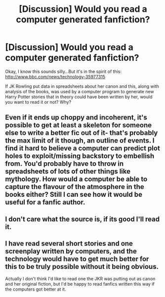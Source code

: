 #+TITLE: [Discussion] Would you read a computer generated fanfiction?

* [Discussion] Would you read a computer generated fanfiction?
:PROPERTIES:
:Author: Brighter_days
:Score: 3
:DateUnix: 1475751836.0
:DateShort: 2016-Oct-06
:FlairText: Discussion
:END:
Okay, I know this sounds silly...But it's in the spirit of this: [[http://www.bbc.com/news/technology-35977315]]

If JK Rowling put data in spreadsheets about her canon and this, along with analysis of the books, was used by a computer program to generate new Harry Potter stories that in theory could have been written by her, would you want to read it or not? Why?


** Even if it ends up choppy and incoherent, it's possible to get at least a skeleton for someone else to write a better fic out of it- that's probably the max limit of it though, an outline of events. I find it hard to believe a computer can predict plot holes to exploit/missing backstory to embellish from. You'd probably have to throw in spreadsheets of lots of other things like mythology. How would a computer be able to capture the flavour of the atmosphere in the books either? Still I can see how it would be useful for a fanfic author.
:PROPERTIES:
:Author: driftea
:Score: 11
:DateUnix: 1475761934.0
:DateShort: 2016-Oct-06
:END:


** I don't care what the source is, if its good I'll read it.
:PROPERTIES:
:Author: howtopleaseme
:Score: 7
:DateUnix: 1475759478.0
:DateShort: 2016-Oct-06
:END:


** I have read several short stories and one screenplay written by computers, and the technology would have to get much better for this to be truly possible without it being obvious.

Actually I don't think I'd like to read one the JKR was putting out as canon and her original fiction, but I'd be happy to read fanfics written this way if the computers got better at it.
:PROPERTIES:
:Author: cavelioness
:Score: 4
:DateUnix: 1475754566.0
:DateShort: 2016-Oct-06
:END:
